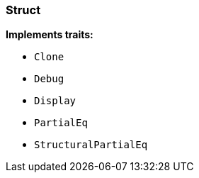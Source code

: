 [#_struct_Struct]
=== Struct

*Implements traits:*

* `Clone`
* `Debug`
* `Display`
* `PartialEq`
* `StructuralPartialEq`

